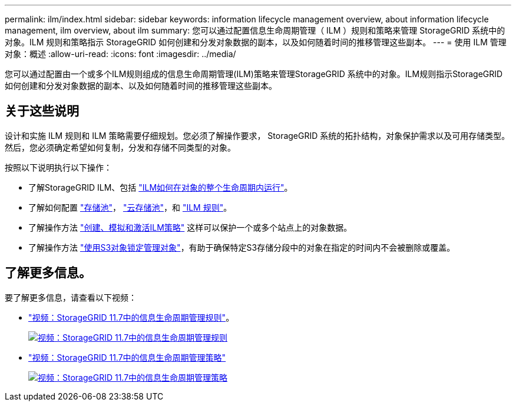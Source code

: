 ---
permalink: ilm/index.html 
sidebar: sidebar 
keywords: information lifecycle management overview, about information lifecycle management, ilm overview, about ilm 
summary: 您可以通过配置信息生命周期管理（ ILM ）规则和策略来管理 StorageGRID 系统中的对象。ILM 规则和策略指示 StorageGRID 如何创建和分发对象数据的副本，以及如何随着时间的推移管理这些副本。 
---
= 使用 ILM 管理对象：概述
:allow-uri-read: 
:icons: font
:imagesdir: ../media/


[role="lead"]
您可以通过配置由一个或多个ILM规则组成的信息生命周期管理(ILM)策略来管理StorageGRID 系统中的对象。ILM规则指示StorageGRID 如何创建和分发对象数据的副本、以及如何随着时间的推移管理这些副本。



== 关于这些说明

设计和实施 ILM 规则和 ILM 策略需要仔细规划。您必须了解操作要求， StorageGRID 系统的拓扑结构，对象保护需求以及可用存储类型。然后，您必须确定希望如何复制，分发和存储不同类型的对象。

按照以下说明执行以下操作：

* 了解StorageGRID ILM、包括 link:how-ilm-operates-throughout-objects-life.html["ILM如何在对象的整个生命周期内运行"]。
* 了解如何配置 link:what-storage-pool-is.html["存储池"]， link:what-cloud-storage-pool-is.html["云存储池"]，和 link:what-ilm-rule-is.html["ILM 规则"]。
* 了解操作方法 link:creating-proposed-ilm-policy.html["创建、模拟和激活ILM策略"] 这样可以保护一个或多个站点上的对象数据。
* 了解操作方法 link:managing-objects-with-s3-object-lock.html["使用S3对象锁定管理对象"]，有助于确保特定S3存储分段中的对象在指定的时间内不会被删除或覆盖。




== 了解更多信息。

要了解更多信息，请查看以下视频：

* https://netapp.hosted.panopto.com/Panopto/Pages/Viewer.aspx?id=6baa2e69-95b7-4bcf-a0ff-afbd0092231c["视频：StorageGRID 11.7中的信息生命周期管理规则"^]。
+
[link=https://netapp.hosted.panopto.com/Panopto/Pages/Viewer.aspx?id=6baa2e69-95b7-4bcf-a0ff-afbd0092231c]
image::../media/video-screenshot-ilm-rules-117.png[视频：StorageGRID 11.7中的信息生命周期管理规则]

* https://netapp.hosted.panopto.com/Panopto/Pages/Viewer.aspx?id=0009ebe1-3665-4cdc-a101-afbd009a0466["视频：StorageGRID 11.7中的信息生命周期管理策略"^]
+
[link=https://netapp.hosted.panopto.com/Panopto/Pages/Viewer.aspx?id=0009ebe1-3665-4cdc-a101-afbd009a0466]
image::../media/video-screenshot-ilm-policies-117.png[视频：StorageGRID 11.7中的信息生命周期管理策略]


